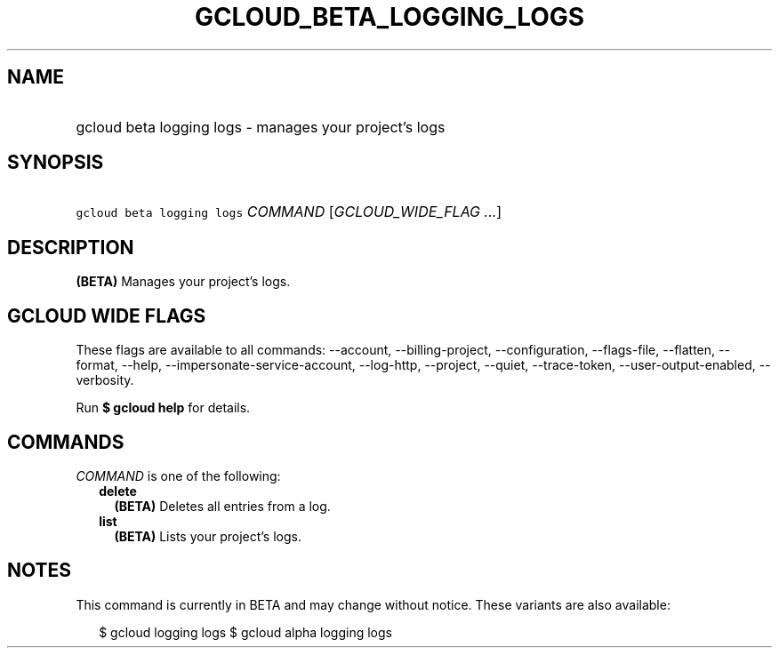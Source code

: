 
.TH "GCLOUD_BETA_LOGGING_LOGS" 1



.SH "NAME"
.HP
gcloud beta logging logs \- manages your project's logs



.SH "SYNOPSIS"
.HP
\f5gcloud beta logging logs\fR \fICOMMAND\fR [\fIGCLOUD_WIDE_FLAG\ ...\fR]



.SH "DESCRIPTION"

\fB(BETA)\fR Manages your project's logs.



.SH "GCLOUD WIDE FLAGS"

These flags are available to all commands: \-\-account, \-\-billing\-project,
\-\-configuration, \-\-flags\-file, \-\-flatten, \-\-format, \-\-help,
\-\-impersonate\-service\-account, \-\-log\-http, \-\-project, \-\-quiet,
\-\-trace\-token, \-\-user\-output\-enabled, \-\-verbosity.

Run \fB$ gcloud help\fR for details.



.SH "COMMANDS"

\f5\fICOMMAND\fR\fR is one of the following:

.RS 2m
.TP 2m
\fBdelete\fR
\fB(BETA)\fR Deletes all entries from a log.

.TP 2m
\fBlist\fR
\fB(BETA)\fR Lists your project's logs.


.RE
.sp

.SH "NOTES"

This command is currently in BETA and may change without notice. These variants
are also available:

.RS 2m
$ gcloud logging logs
$ gcloud alpha logging logs
.RE

